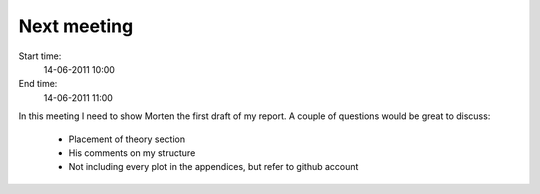 ============
Next meeting
============

Start time:
    14-06-2011 10:00

End time:
    14-06-2011 11:00

In this meeting I need to show Morten the first draft of my report. A couple of questions would be great to discuss:

    * Placement of theory section

    * His comments on my structure

    * Not including every plot in the appendices, but refer to github account
